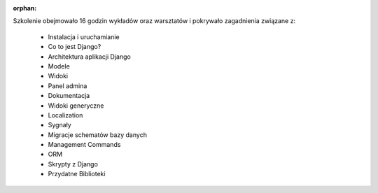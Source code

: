 :orphan:

Szkolenie obejmowało 16 godzin wykładów oraz warsztatów i pokrywało zagadnienia związane z:

    - Instalacja i uruchamianie
    - Co to jest Django?
    - Architektura aplikacji Django
    - Modele
    - Widoki
    - Panel admina
    - Dokumentacja
    - Widoki generyczne
    - Localization
    - Sygnały
    - Migracje schematów bazy danych
    - Management Commands
    - ORM
    - Skrypty z Django
    - Przydatne Biblioteki

